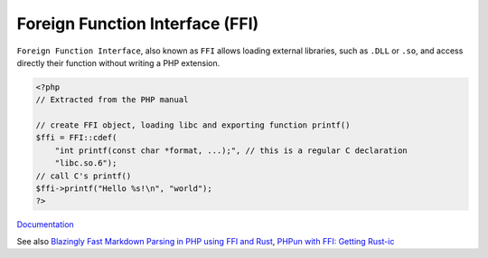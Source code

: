 .. _ffi:
.. meta::
	:description:
		Foreign Function Interface (FFI): ``Foreign Function Interface``, also known as ``FFI`` allows loading external libraries, such as ``.
	:twitter:card: summary_large_image
	:twitter:site: @exakat
	:twitter:title: Foreign Function Interface (FFI)
	:twitter:description: Foreign Function Interface (FFI): ``Foreign Function Interface``, also known as ``FFI`` allows loading external libraries, such as ``
	:twitter:creator: @exakat
	:twitter:image:src: https://php-dictionary.readthedocs.io/en/latest/_static/logo.png
	:og:image: https://php-dictionary.readthedocs.io/en/latest/_static/logo.png
	:og:title: Foreign Function Interface (FFI)
	:og:type: article
	:og:description: ``Foreign Function Interface``, also known as ``FFI`` allows loading external libraries, such as ``
	:og:url: https://php-dictionary.readthedocs.io/en/latest/dictionary/ffi.ini.html
	:og:locale: en


Foreign Function Interface (FFI)
--------------------------------

``Foreign Function Interface``, also known as ``FFI`` allows loading external libraries, such as ``.DLL`` or ``.so``, and access directly their function without writing a PHP extension.

.. code-block:: php
   
   <?php
   // Extracted from the PHP manual
   
   // create FFI object, loading libc and exporting function printf()
   $ffi = FFI::cdef(
       "int printf(const char *format, ...);", // this is a regular C declaration
       "libc.so.6");
   // call C's printf()
   $ffi->printf("Hello %s!\n", "world");
   ?>


`Documentation <https://www.php.net/manual/en/book.ffi.php#book.ffi>`__

See also `Blazingly Fast Markdown Parsing in PHP using FFI and Rust <https://ryangjchandler.co.uk/posts/blazingly-fast-markdown-parsing-in-php-using-ffi-and-rust>`_, `PHPun with FFI: Getting Rust-ic <https://platform.sh/blog/php-fun-with-ffi-getting-rust-ic/>`_
